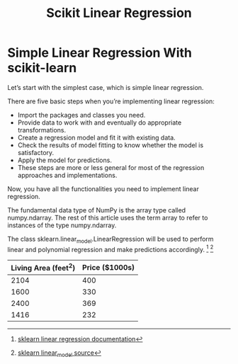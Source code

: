 #+TITLE: Scikit Linear Regression

* Simple Linear Regression With scikit-learn
:PROPERTIES:
  :header-args: :python /home/hamza/.virtualenvs/ml101/bin/python3.8
  :END:
Let’s start with the simplest case, which is simple linear regression.

There are five basic steps when you’re implementing linear regression:

- Import the packages and classes you need.
- Provide data to work with and eventually do appropriate transformations.
- Create a regression model and fit it with existing data.
- Check the results of model fitting to know whether the model is satisfactory.
- Apply the model for predictions.
- These steps are more or less general for most of the regression approaches and implementations.

Now, you have all the functionalities you need to implement linear regression.

The fundamental data type of NumPy is the array type called numpy.ndarray. The rest of this article uses the term array to refer to instances of the type numpy.ndarray.

The class sklearn.linear_model.LinearRegression will be used to perform linear and polynomial regression and make predictions accordingly. [fn:1] [fn:2]

#+NAME:housing
| Living Area (feet^2) | Price ($1000s) |
|----------------------+----------------|
|                 2104 |            400 |
|                 1600 |            330 |
|                 2400 |            369 |
|                 1416 |            232 |


#+begin_src python :results file :exports results :var data=housing
import numpy as np
from sklearn.linear_model import LinearRegression
import matplotlib.pyplot as plt

x = np.array(
    [a[0] for a in data]).reshape((-1, 1))

y = np.array([a[1] for a in data])

model = LinearRegression(
    fit_intercept=True,
    normalize=False,
    copy_X=True,
    n_jobs=None,
    positive=False
)

model.fit(x, y)

r_sq = model.score(x, y)
intercept = model.intercept_
slope = model.coef_

y_pred = model.predict(x)

plt.scatter(x,y)
plt.plot(x, y_pred)

filename = "LinearRegression.png"
plt.savefig(filename)

return (filename)
#+end_src

#+RESULTS:
[[file:LinearRegression.png]]







[fn:1] [[https://scikit-learn.org/stable/modules/generated/sklearn.linear_model.LinearRegression.html][sklearn linear regression documentation]]
[fn:2] [[https://github.com/scikit-learn/scikit-learn/blob/95119c13a/sklearn/linear_model/_base.py#L391][sklearn linear_model source]]
